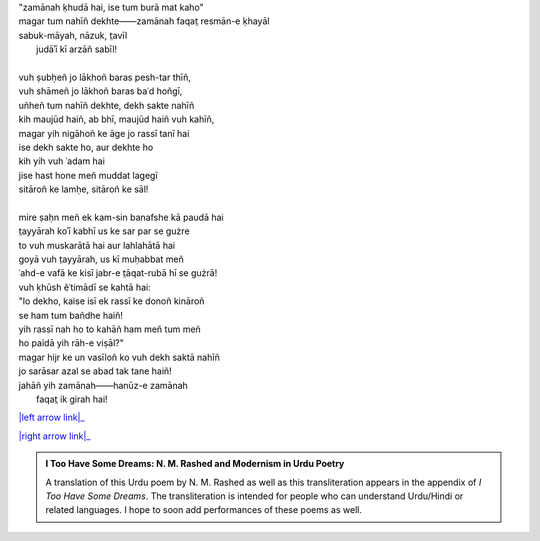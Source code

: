 .. title: §21. Zamānah ḳhudā hai
.. slug: itoohavesomedreams/poem_21
.. date: 2015-08-18 16:51:42 UTC
.. tags: poem itoohavesomedreams rashid
.. link: 
.. description: transliterated version of "Zamānah ḳhudā hai"
.. type: text



| "zamānah ḳhudā hai, ise tum burā mat kaho"
| magar tum nahīñ dekhte——zamānah faqat̤ resmān-e ḳhayāl
| sabuk-māyah, nāzuk, t̤avīl
|     judāʾī kī arzāñ sabīl!
| 
| vuh ṣubḥeñ jo lākhoñ baras pesh-tar thīñ,
| vuh shāmeñ jo lākhoñ baras baʿd hoñgī,
| uñheñ tum nahīñ dekhte, dekh sakte nahīñ
| kih maujūd haiñ, ab bhī, maujūd haiñ vuh kahīñ,
| magar yih nigāhoñ ke āge jo rassī tanī hai
| ise dekh sakte ho, aur dekhte ho
| kih yih vuh ʿadam hai
| jise hast hone meñ muddat lagegī
| sitāroñ ke lamḥe, sitāroñ ke sāl!
| 
| mire ṣaḥn meñ ek kam-sin banafshe kā paudā hai
| t̤ayyārah koʾī kabhī us ke sar par se gużre
| to vuh muskarātā hai aur lahlahātā hai
| goyā vuh t̤ayyārah, us kī muḥabbat meñ
| ʿahd-e vafā ke kisī jabr-e t̤āqat-rubā hī se gużrā!
| vuh ḳhūsh ěʿtimādī se kahtā hai:
| "lo dekho, kaise isī ek rassī ke donoñ kināroñ
| se ham tum bañdhe haiñ!
| yih rassī nah ho to kahāñ ham meñ tum meñ
| ho paidā yih rāh-e viṣāl?"
| magar hijr ke un vasīloñ ko vuh dekh saktā nahīñ
| jo sarāsar azal se abad tak tane haiñ!
| jahāñ yih zamānah——hanūz-e zamānah
|     faqat̤ ik girah hai!

|left arrow link|_

|right arrow link|_



.. |left arrow link| replace:: :emoji:`arrow_left` §20. Reg-e dīrūz 
.. _left arrow link: /itoohavesomedreams/poem_20

.. |right arrow link| replace::  §22. Afsānah-e shahr :emoji:`arrow_right` 
.. _right arrow link: /itoohavesomedreams/poem_22

.. admonition:: I Too Have Some Dreams: N. M. Rashed and Modernism in Urdu Poetry

  A translation of this Urdu poem by N. M. Rashed as well as this transliteration appears in the
  appendix of *I Too Have Some Dreams*. The transliteration is intended for
  people who can understand Urdu/Hindi or related languages. I hope to soon 
  add performances of these poems as well. 
  
  .. link_figure:: /itoohavesomedreams/
        :title: I Too Have Some Dreams Resource Page
        :class: link-figure
        :image_url: /galleries/i2havesomedreams/i2havesomedreams-small.jpg
        
